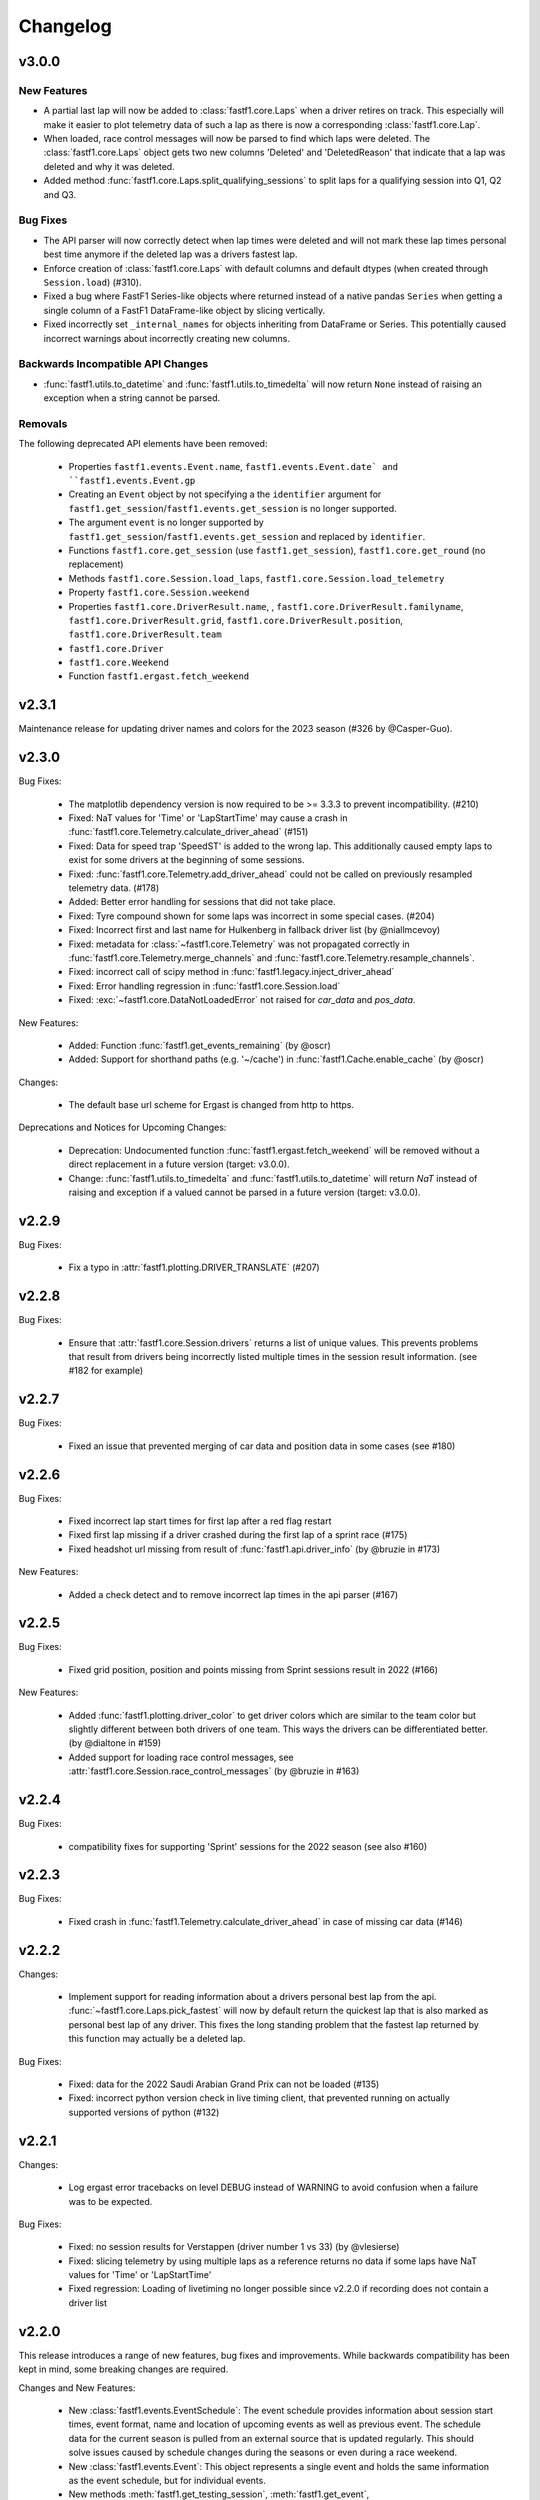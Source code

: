 =========
Changelog
=========


v3.0.0
======

New Features
------------

- A partial last lap will now be added to :class:`fastf1.core.Laps` when a
  driver retires on track. This especially will make it easier to plot
  telemetry data of such a lap as there is now a corresponding
  :class:`fastf1.core.Lap`.

- When loaded, race control messages will now be parsed to find which laps
  were deleted. The :class:`fastf1.core.Laps` object gets two new columns
  'Deleted' and 'DeletedReason' that indicate that a lap was deleted and why
  it was deleted.

- Added method :func:`fastf1.core.Laps.split_qualifying_sessions` to split
  laps for a qualifying session into Q1, Q2 and Q3.


Bug Fixes
---------

- The API parser will now correctly detect when lap times were deleted and
  will not mark these lap times personal best time anymore if the deleted
  lap was a drivers fastest lap.

- Enforce creation of :class:`fastf1.core.Laps` with default columns and
  default dtypes (when created through ``Session.load``) (#310).

- Fixed a bug where FastF1 Series-like objects where returned instead of a
  native pandas ``Series`` when getting a single column of a FastF1
  DataFrame-like object by slicing vertically.

- Fixed incorrectly set ``_internal_names`` for objects inheriting from
  DataFrame or Series. This potentially caused incorrect warnings about
  incorrectly creating new columns.


Backwards Incompatible API Changes
----------------------------------

- :func:`fastf1.utils.to_datetime` and :func:`fastf1.utils.to_timedelta` will
  now return ``None`` instead of raising an exception when a string cannot
  be parsed.


Removals
--------

The following deprecated API elements have been removed:

  - Properties ``fastf1.events.Event.name``, ``fastf1.events.Event.date` and
    ``fastf1.events.Event.gp``

  - Creating an ``Event`` object by not specifying a the ``identifier`` argument
    for ``fastf1.get_session``/``fastf1.events.get_session`` is no longer
    supported.

  - The argument ``event`` is no longer supported by
    ``fastf1.get_session``/``fastf1.events.get_session`` and replaced by
    ``identifier``.

  - Functions ``fastf1.core.get_session`` (use ``fastf1.get_session``),
    ``fastf1.core.get_round`` (no replacement)

  - Methods ``fastf1.core.Session.load_laps``,
    ``fastf1.core.Session.load_telemetry``

  - Property ``fastf1.core.Session.weekend``

  - Properties ``fastf1.core.DriverResult.name``,  ,
    ``fastf1.core.DriverResult.familyname``,
    ``fastf1.core.DriverResult.grid``,
    ``fastf1.core.DriverResult.position``,
    ``fastf1.core.DriverResult.team``

  - ``fastf1.core.Driver``

  - ``fastf1.core.Weekend``

  - Function ``fastf1.ergast.fetch_weekend``



v2.3.1
======

Maintenance release for updating driver names and colors for the 2023 season
(#326 by @Casper-Guo).


v2.3.0
======

Bug Fixes:

  - The matplotlib dependency version is now required to be >= 3.3.3 to prevent
    incompatibility. (#210)

  - Fixed: NaT values for 'Time' or 'LapStartTime' may cause a crash
    in :func:`fastf1.core.Telemetry.calculate_driver_ahead` (#151)

  - Fixed: Data for speed trap 'SpeedST' is added to the wrong lap.
    This additionally caused empty laps to exist for some drivers at the
    beginning of some sessions.

  - Fixed: :func:`fastf1.core.Telemetry.add_driver_ahead` could not
    be called on previously resampled telemetry data. (#178)

  - Added: Better error handling for sessions that did not take place.

  - Fixed: Tyre compound shown for some laps was incorrect in some special
    cases. (#204)

  - Fixed: Incorrect first and last name for Hulkenberg in fallback driver list
    (by @niallmcevoy)

  - Fixed: metadata for :class:`~fastf1.core.Telemetry` was not propagated
    correctly in :func:`fastf1.core.Telemetry.merge_channels` and
    :func:`fastf1.core.Telemetry.resample_channels`.

  - Fixed: incorrect call of scipy method in
    :func:`fastf1.legacy.inject_driver_ahead`

  - Fixed: Error handling regression in :func:`fastf1.core.Session.load`

  - Fixed: :exc:`~fastf1.core.DataNotLoadedError` not raised for `car_data` and
    `pos_data`.


New Features:

  - Added: Function :func:`fastf1.get_events_remaining` (by @oscr)

  - Added: Support for shorthand paths (e.g. '~/cache') in
    :func:`fastf1.Cache.enable_cache` (by @oscr)


Changes:

  - The default base url scheme for Ergast is changed from http to https.


Deprecations and Notices for Upcoming Changes:

  - Deprecation: Undocumented function :func:`fastf1.ergast.fetch_weekend`
    will be removed without a direct replacement in a future version
    (target: v3.0.0).

  - Change: :func:`fastf1.utils.to_timedelta` and
    :func:`fastf1.utils.to_datetime` will return `NaT` instead of raising and
    exception if a valued cannot be parsed in a future version
    (target: v3.0.0).


v2.2.9
======

Bug Fixes:

    - Fix a typo in :attr:`fastf1.plotting.DRIVER_TRANSLATE` (#207)


v2.2.8
======

Bug Fixes:

  - Ensure that :attr:`fastf1.core.Session.drivers` returns a list of
    unique values. This prevents problems that result from drivers being
    incorrectly listed multiple times in the session result information.
    (see #182 for example)


v2.2.7
======

Bug Fixes:

    - Fixed an issue that prevented merging of car data and position data
      in some cases (see #180)


v2.2.6
======

Bug Fixes:

  - Fixed incorrect lap start times for first lap after a red flag restart

  - Fixed first lap missing if a driver crashed during the first lap of a
    sprint race (#175)

  - Fixed headshot url missing from result of :func:`fastf1.api.driver_info`
    (by @bruzie in #173)

New Features:

  - Added a check detect and to remove incorrect lap times in the api parser
    (#167)


v2.2.5
======

Bug Fixes:

  - Fixed grid position, position and points missing from Sprint sessions
    result in 2022 (#166)


New Features:

  - Added :func:`fastf1.plotting.driver_color` to get driver colors which are
    similar to the team color but slightly different between both drivers of
    one team. This ways the drivers can be differentiated better.
    (by @dialtone in #159)

  - Added support for loading race control messages, see
    :attr:`fastf1.core.Session.race_control_messages`
    (by @bruzie in #163)


v2.2.4
======

Bug Fixes:

  - compatibility fixes for supporting 'Sprint' sessions for the 2022 season
    (see also #160)


v2.2.3
======

Bug Fixes:

  - Fixed crash in :func:`fastf1.Telemetry.calculate_driver_ahead` in case
    of missing car data (#146)


v2.2.2
======

Changes:

  - Implement support for reading information about a drivers personal best
    lap from the api. :func:`~fastf1.core.Laps.pick_fastest` will now by
    default return the quickest lap that is also marked as personal best lap
    of any driver. This fixes the long standing problem that the fastest lap
    returned by this function may actually be a deleted lap.


Bug Fixes:

  - Fixed: data for the 2022 Saudi Arabian Grand Prix can not be loaded (#135)
  - Fixed: incorrect python version check in live timing client, that
    prevented running on actually supported versions of python (#132)



v2.2.1
======

Changes:

  - Log ergast error tracebacks on level DEBUG instead of WARNING to avoid
    confusion when a failure was to be expected.

Bug Fixes:

  - Fixed: no session results for Verstappen (driver number 1 vs 33)
    (by @vlesierse)
  - Fixed: slicing telemetry by using multiple laps as a reference returns no
    data if some laps have NaT values for 'Time' or 'LapStartTime'
  - Fixed regression: Loading of livetiming no longer possible since v2.2.0 if
    recording does not contain a driver list


v2.2.0
======

This release introduces a range of new features, bug fixes and improvements.
While backwards compatibility has been kept in mind, some breaking changes
are required.


Changes and New Features:

  - New :class:`fastf1.events.EventSchedule`: The event schedule provides
    information about session start times, event format, name and location of
    upcoming events as well as previous event. The schedule data for the
    current season is pulled from an external source that is updated regularly.
    This should solve issues caused by schedule changes during the seasons
    or even during a race weekend.

  - New :class:`fastf1.events.Event`: This object represents a single event
    and holds the same information as the event schedule, but for individual
    events.

  - New methods :meth:`fastf1.get_testing_session`,
    :meth:`fastf1.get_event`, :meth:`fastf1.get_testing_event` and
    :meth:`fastf1.get_event_schedule`

  - The cache now implements better automatic cache control and is used for
    all requests throughout FastF1.

  - The combination of improved caching and the implementation of the new
    event schedule now allow fastf1 to be used even if the Ergast API is not
    accessible. This improves reliability in case of temporary server or
    network problems.

  - Full offline support: Scripts can be run offline if they have been run
    at least once with an active internet connection and caching enabled.

  - Introduces the new objects :class:`fastf1.core.SessionResults` and
    :class:`fastf1.core.DriverResult`. These classes are built on top of
    :class:`pandas.DataFrame` and :class:`pandas.Series`. They provide
    information about all drivers that participated in a session.
    This information includes driver numbers, names, team names, finishing
    results, ...
    Session results are available for all sessions supported by the
    Ergast database.

  - A hard coded list of drivers is no longer required for testing sessions.
    This data can now be pulled from the api as well.

  - A more understandable error will be raised if properties of the
    :class:`~fastf1.core.Session` object are accessed which are not yet
    available because the relevant data has not been loaded.


Bug Fixes:

  - Fixed a bug that caused rain fall to always be true in weather data (#76)


Breaking Changes:

  - For **testing events**, :class:`fastf1.core.Session` objects can no longer be
    created through :func:`fastf1.get_session`. You need to use
    :func:`fastf1.get_testing_session` instead.

  - :attr:`fastf1.core.Session.date` is now a :class:`pandas.Timestamp`
    instead of a string.

  - The signature ``fastf1.core.Session.__init__(weekend, session_name)``
    has been changed to
    ``fastf1.core.Session.__init__(event, session_name)`` to adhere to
    new naming conventions. This is a breaking change if the arguments are
    given as keyword arguments.

  - :func:`fastf1.get_session` may return a different session now for some
    edge cases, if you load sessions by name instead of by round number.

  - The property :attr:`fastf1.core.Session.results` is now an instance of
    :class:`fastf1.core.SessionResults` instead of :class:`dict`. Most of the
    previously available data is accessible through the new data replacement
    object. Some special information like GPS coordinates and altitude are no
    longer available though. If you think that this data should still be
    provided by FastF1 in the future, please open an issue for that.

  - The datatype of the telemetry 'Brake' data channel is changed from
    ``int`` to ``bool``, as brake data was never actually more accurate
    than this. The representation as integer (percentage) values was
    misleading.


Deprecations:

  (Objects, methods and attributes deprecated in v2.2 will be removed
  in v2.3. Until then, accessing them will still work but a FutureWarning
  is shown, reminding you of the deprecation.)
  **Removal has been delayed for user convenience and because
  there exist no problems currently which make a removal immediately necessary.
  The new removal target is v3.0.0**


  - :class:`fastf1.core.Weekend` has been replaced with
    :class:`fastf1.events.Event`. All previously available methods and
    properties are implemented by the replacement object, although they have
    been partially deprecated.

  - The attributes ``name``, ``date`` and ``gp`` of
    :class:`fastf1.core.Weekend` have been deprecated.
    The replacement object :class:`fastf1.events.Event` subclasses
    :class:`pandas.Series`. The standard ways for accessing pandas Series'
    values should be used. The attributes have been additionally renamed in
    their Series representation.
    For example:

      - ``Weekend.name`` --> ``Event.EventName`` or ``Event['EventName']``
      - ``Weekend.date`` --> ``Event.EventDate`` or ``Event['EventDate']``
      - ``Weekend.gp`` --> ``Event.RoundNumber`` or ``Event['RoundNumber']``

  - The attribute :attr:`fastf1.core.Session.weekend` has been replaced by
    :attr:`fastf1.core.Session.event` to adhere to new naming conventions.

  - The function :func:`fastf1.core.get_round` has been deprecated and will be
    removed without replacement in v2.3. Use :func:`fastf1.get_event`
    instead and and get the round number from the returned event object.

  - :func:`fastf1.core.Session.load_laps` has been deprecated. Use
    :func:`fastf1.core.Session.load` instead, which offers more flexibility
    for deciding which data should be loaded. The new method will no longer
    return a :class:`~fastf1.core.Laps` object! You should access the
    :class:`~fastf1.core.Laps` object through
    :attr:`fastf1.core.Session.laps`

  - :class:`fastf1.core.Driver` has been replace with
    :class:`fastf1.core.DriverResult` which has a different signature.

  - The attributes ``grid``, ``position``, ``name``, ``familyname`` and
    ``team`` of :class:`fastf1.core.Driver` have been deprecated.
    The replacement object :class:`fastf1.core.DriverResult` subclasses
    :class:`pandas.Series`. The standard ways for accessing pandas Series'
    values should be used. The attributes have been additionally renamed in
    their Series representation.
    For example:

      - ``Driver.name`` --> ``DriverResult.FirstName`` or
        ``DriverResult['FirstName']``
      - ``Driver.familyname`` --> ``DriverResult.LastName`` or
        ``DriverResult['LastName']``
      - ``Driver.team`` --> ``DriverResult.TeamName`` or
        ``DriverResult['TeamName']``
      - ``Driver.grid`` --> ``DriverResult.GridPosition`` or
        ``DriverResult['GridPosition']``
      - ``Driver.position`` --> ``DriverResult.Position`` or
        ``DriverResult['Position']``



v2.1.13 More Bug Fixes
======================

- fixed issue #74: don't assume that a further session status change
  (e.g. ended, finalized) exists after the last lap
- improved error handling if there exists no usable lap data for any
  driver (#73, e.g. Imola 2021 FP1)
- :func:`fastf1.core.get_session` should not quietly return
  :class:`fastf1.core.Weekend` instead of :class:`fastf1.core.Session`
  if an invalid event name is given.


v2.1.12 Fixes and Patches
=========================

- fix: crash in lap data parser if a driver did not do any proper laps in a
  session
- fix: crash in :func:`fastf1.core.Telemetry.calculate_driver_ahead` if a
  driver did not participate in the session (by @bambz96)
- enable automatic cache expiration for requests-cache (#57)
- fix: requests cache not cleared if `force_renew=True` is used with
  :func:`fastf1.api.Cache.enable_cache`


v2.1.11 Fixes and Patches
=========================

- Fix: last inlap missing from ``Laps``
- Add schedule patch for Sprint Race Weekend at Brazil GP


v2.1.10 Ergast compatibility
============================

- introduce a custom user agent to identify FastF1 when requesting data from the Ergast API


v2.1.9 General maintenance
==========================

- switch renamed dependency 'fuzzywuzzy' to new name 'thefuzz'
- add support for getting team colors from incomplete or partial team
  names or from team names containing typos or extra words
- make fuzzy string matching for event names case-insensitive
- set missing lap start times to pit out time where possible (fixes issue #29),
- add new api function :func:`fastf1.api.driver_info`
- support incomplete laps (not timed) caused by drivers crashing/retiring
  during a lap: infer as much information as possible so that telemetry
  can be accessed easily (fixes issues #36 and #41)


v2.1.8 Add temporary support for sprint qualifying
==================================================

- This release adds a temporary patch to support weekends with sprint
  sprint qualifying and their changed order of sessions.
  To get data for sprint qualifying, you can use the ``fastf1.get_session``
  function with the argument ``event='SQ'``.
  Also remember that FP2 is on a Saturday on these weekends. FP3 does
  not exist.


v2.1.7 Various bug fixes
========================

- fix crash when loading cached data after dependencies have been updated
- specify minimum versions for pandas and numpy
- fix incorrect Alpine team name
- fix future warnings and deprecation warnings caused by Pandas 1.3.0


v2.1.6 Added weather data, general improvements and bug fixes
=============================================================

- Add weather data (#26)
  See: :meth:`.core.Lap.get_weather_data`, :meth:`.core.Laps.get_weather_data`,
  :attr:`.core.Session.weather_data`
- Fix: error when calling :meth:`.core.Laps.get_pos_data` (#22)
- Fix: error when calling `get_telemetry` on the first lap (or a set of laps
  containing the first lap)
- Make the live timing client exit more cleanly


v2.1.5 Improved robustness and minor fixes
==========================================

- Make the data parsing in :class:`fastf1.livetiming.data.LiveTimingData` more
  robust and tolerant against unexpected data.

- some more small improvements regarding logging and other stuff


v2.1.4 Bug fixes and various minor improvements
===============================================

- Fix a bug introduced in v2.1.3 which prevented the loading of
  any data from the api

- Make the api parser more robust and tolerant against invalid data

- various small improvements


v2.1.3 Improved error handling
==============================

Added error handling for partially invalid data when loading car data
and position data.


v2.1.2 Hotfixes for loading live timing data
============================================

- Fix failure to load live timing data due to an error in the
  api cache function wrapper.

- Improve track status loading


v2.1.1 Add support for recording and using live timing data
===========================================================

- Possibly breaking changes:

  - :meth:`fastf1.Session.load_laps`: Data will now be loaded without
    telemetry by default, i.e. only timing data is loaded.
    Telemetry data is usually not available anyways, therefore this prevents
    a confusing error.

- Changes:

  - Possibility to record live timing data
  - Possibility to use recorded live timing data as a data source


v2.1: Refactoring, accuracy improvements and a more accessible interface
==========================================================================

- Possibly breaking changes:

  - The 'Space' column has been renamed to 'Distance' as this makes more sense

  - :func:`fastf1.utils.delta_time` now returns two values; see explanation in the documentation

  - Lap telemetry is no longer precalculated and no longer saved in a separate column of the :class:`Laps` DataFrame.
    This telemetry is now a computed property of :class:`Laps` and :class:`Lap`

    - calculated property `.telemetry`: This contains position and car data merged into one instance of
      :class:`Telemetry` (instance of `DataFrame`). The data is comparable to the previous 'telemetry' column.
      This data is intended for easy plotting. It should not be used for any further calculations as it
      contains interpolated values.

      .. code-block::

        laps = session.load_laps()
        fastest = laps.pick_fastest()

        tel = fastest['telemetry']  # will now fail as telemetry is no longer saved in DataFrame/Series
        tel = fastest.telemetry  # will (still) work as this now accesses the computed property

    - function `get_car_data`, `get_pos_data`: These functions are available for :class:`Lap` and :class:`Laps`.
      They return the telemetry data as received from the api with minimal postprocessing and crucially
      unmerged and without any interpolated values. This data should be used if you intend to do any further
      calculations with it.

      Also read the new documentation section about doing accurate calculations: :doc:`howto_accurate_calculations`

  - Patches and color scheme changes which were automatically applied when importing :mod:`fastf1.plotting`
    now need to be enabled explicitly. This is done by calling :func:`fasf1.plotting.setup_mpl`.
    This function offers configuration through keyword arguments. The defaults are equal to what was done
    automatically before.
    It is highly recommended that you call this function to set up your matplotlib plotting environment.

  - The formatting of timedelta values in matplotlib plots is now handled by an external module called 'Timple'.
    As part of this change, the function :func:`fastf1.plotting.laptime_axis` has been removed. Timedelta data
    is now detected automatically if matplotlib timedelta support is enabled through :func:`fastf1.plotting.setup_mpl`.
    This will hopefully make the plotting of timedelta values considerably more reliable.

  - The computed telemetry channels 'Distance' (before: 'Space'), 'DriverAhead' and 'DistanceToDriverAhead' are no
    longer added to the telemetry data by default. This is done for speed and accuracy reasons. These channels can now
    be added by calling the appropriate :meth:`Telemetry.add_*` methods of the new :class:`fastf1.core.Telemetry` class.

  - The cache has been completely rewritten. It is now fully supported again and can detect version updates which
    require updating the cached data.
    Enabling the cache is now done using :func:`fastf1.api.Cache.enable_cache`



- Changes:
  - Accuracy improvement: Changes to some parts of the general flow of processing data to reduce calculation errors

  - Accuracy improvement: slightly better determination of the time at which a lap starts

  - Speed improvement: Faster parsing of API data

  - Added track status information to laps data

  - Added lap accuracy validation as a boolean 'IsAccurate' value for each lap. This is set based on track status,
    availability of some required lap data, pit stops

  - Added 'Source' to telemetry data to indicate whether a value is original ('car' or 'pos' depending on source)
    or interpolated

  - Added the class :class:`fastf1.core.Lap` which subclasses :class:`pd.Series`. :class:`Lap` is now the result of
    slicing :class:`fastf1.core.Laps`.

  - Added additional `pick_*()` functions to :class:`fastf1.core.Laps`

  - Added :class:`fastf1.core.Telemetry` which subclasses :class:`pd.DataFrame`. This class offers various methods
    for working with the telemetry data and should make it easier to work with the data. Previously inaccessible
    functionality is now accessible in a more DataFrame-like style.

  - Added various slicing capabilities for :class:`fastf1.core.Telemetry`

  - Telemetry data can be sliced at any point and calculated telemetry channels (Distance, Driver Ahead, ...)
    can be added to this slice specifically.

    Example usages:

      - 'Distance' can be calculated continuously over multiple laps (starts at zero on the first lap
        and increases all the time).

      - 'DriverAhead' can now be calculated for small telemetry slices more efficiently

  - DistanceToDriverAhead is reimplemented and returns a considerably smoother result now. This is at the cost of
    increasing integration error when used over longer periods of time (i.e. over multiple laps). To work around this,
    it should be applied to laps individually. Additionally, the old implementation is still available in
    :mod:`fastf1.legacy`.

  - Add a SignalR client for receiving and saving live timing and telemetry data during a session.


- Fixed:
  - fix: SessionNotAvailableError is now raised as Exception instead of BaseException

  - fix a crash when there is no valid car telemetry data at all (2019, Australia, FP3)

  - fix a crash caused by the resampling progressbar when there are very few laps in a session (2019, Azerbaijan, FP1)

  - fix a crash in _inject_position when some telemetry data is missing (2019, Silverstone, FP1)

  - fix a crash when data for a session can be requested but the data does not contain any useful values at
    all (2020, Styria, 'FP3')


v2.0.2: API code overhaul
==========================
This version integrates a major overhaul of the api code (:mod:`fastf1.api`)

- Possibly breaking changes:

  - Renamed dataframe column 'LastLapTime' to 'LapTime' for the dataframe returned by :func:`api.timing_data`
    First, this makes more sense.
    Second, this column is currently already renamed to 'LapTime' later and already accessible under this name
    in the dataframe returned by :func:`core.Session.load_laps`. Therefore the renaming makes the column name
    be consistend between api and core.

    (This also applies to the dictionary returned by the private function :func:`api._laps_data_driver`),

  - Data types in dataframes may have changed

  - Some private functions (prefixed by '_') may have a different name, parameters and return value now

- Changes:
  - rewrote large parts of :mod:`fastf1.api` with a somewhat cleaner implementation

    - more stability

    - better/more correct PitIn/PitOut and general lap data in some sessions (was missing last lap sometimes but had
      a first lap that didn't actually exist

    - api.timing_data and thereby also session.load_laps will raise api.SessionNotAvailableError
      if the api request returned no data. This usually happens if the session never took place because it was cancelled.

    - Attempted to fix a bug where timing data from two sources can not be merged. This is caused by the received API
      data going backwards in time by one lap. This causes data to be added to the wrong lap.
      This problem was the reason for having patch files for some drivers/sessions. The patch files have now been
      removed as they are no longer necessary.

    - improved documentation a bit

  - light cleanup and light documentation improvements of :mod:`fastf1.core`

  - supressed python-levenshtein warning; it is really not necessary to have it installed for this module

  - changed logging format for hopefully better readability

  - tried to fix lap time axis again; hopefully this time I got it right



v2.0.1: Integration of a newer version of Ax6's old repository
==============================================================
This integrates a more recent version of the old repository.
See Issue #1

- Possibly breaking changes
  - :mod:`fastf1.plotting`: access to team colors changed

    use new function :func:`fastf1.plotting.team_color`

  - :mod:`fastf1.core.Laps`: :func:`pick_driver_number` and :func:`pick_driver_numbers` have been removed.

    :func:`fastf1.core.Laps.pick_driver` and :func:`fastf1.core.Laps.pick_drivers` do now accept driver numbers a drivers'
    three letter identifiers. Number and letter identifiers can be mixed in a single function call.

- Changes:

  - An error that previously resulted in the loading of laps failing completely is now handled slightly better.
    Data loading will now only fail for a driver which is actually concerned by this error and not for all drivers.

    See: https://github.com/theOehrly/Fast-F1/issues/1#issuecomment-670712178
    This still needs to be fixed properly at some point.

  - Fix crash if cache dir does not exist

  - Some under the hood cleanups and improvements

  - Somewhat improved documentation

- New:

  - :func:`fastf1.utils.delta_time` for comparing lost/gained time between two drivers

  - manual patch file for Bottas in testing

v2.0.0: first release of this fork
==================================
- Changes:

  - fixed a bug where pandas.DataFrame functionality did not properly work with
    the `Laps class`

  - additional fixes for some minor bugs in `core.get_session`

- New:

  - `track`: module for track and track position related stuff

  - `experimental.syncsolver`: an attempt at better data synchronization



v1.5.1: last release by Ax6
=============================
